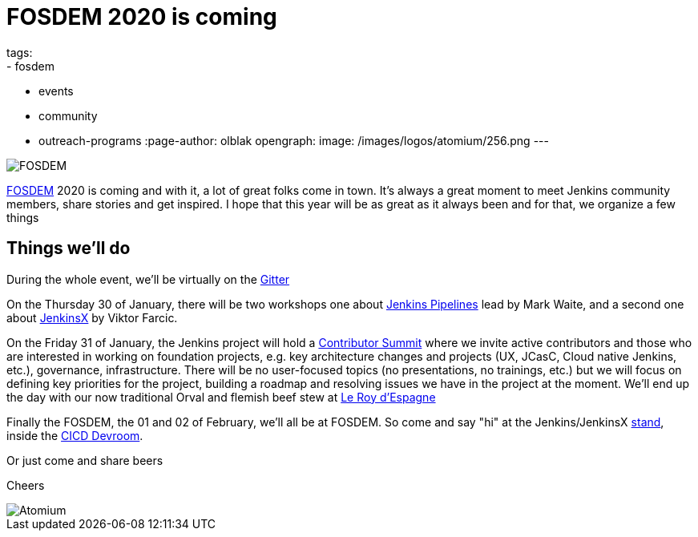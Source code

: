 = FOSDEM 2020 is coming
tags:
- fosdem
- events
- community
- outreach-programs
:page-author: olblak
opengraph:
  image: /images/logos/atomium/256.png
---

image::/images/post-images/fosdem[FOSDEM, role=center]

link:https://fosdem.org/2020/[FOSDEM] 2020 is coming and with it, a lot of great folks come in town.  
It’s always a great moment to meet Jenkins community members, share stories and get inspired.
I hope that this year will be as great as it always been and for that, we organize a few things

== Things we'll do

During the whole event, we'll be virtually on the link:https://app.gitter.im/#/room/#jenkinsci_fosdem:gitter.im[Gitter]

On the Thursday 30 of January, there will be two workshops one about link:https://www.eventbrite.com/e/jenkins-pipeline-fundamentals-training-tickets-87080214265[Jenkins Pipelines] lead by Mark Waite, and a second one about link:https://www.eventbrite.com/e/workshop-cloud-native-kubernetes-first-serverless-continuous-delivery-with-jenkins-x-kubernetes-and-tickets-87082627483[JenkinsX] by Viktor Farcic.

On the Friday 31 of January, the Jenkins project will hold a link:https://www.meetup.com/jenkinsmeetup/events/267684785/[Contributor Summit] where we invite active contributors and those who are interested in working on foundation projects, e.g. key architecture changes and projects (UX, JCasC, Cloud native Jenkins, etc.), governance, infrastructure. There will be no user-focused topics (no presentations, no trainings, etc.) but we will focus on defining key priorities for the project, building a roadmap and resolving issues we have in the project at the moment.
We'll end up the day with our now traditional Orval and flemish beef stew at http://roydespagne.be/fr/index.php[Le Roy d'Espagne] 

Finally the FOSDEM, the 01 and 02 of February, we’ll all be at FOSDEM. So come and say "hi" at the Jenkins/JenkinsX link:https://fosdem.org/2020/stands/[stand], inside the link:https://fosdem.org/2020/schedule/track/continuous_integration_and_continuous_deployment/[CICD Devroom].

Or just come and share beers

Cheers

image::/images/logos/atomium/256.png[Atomium, role=center]
